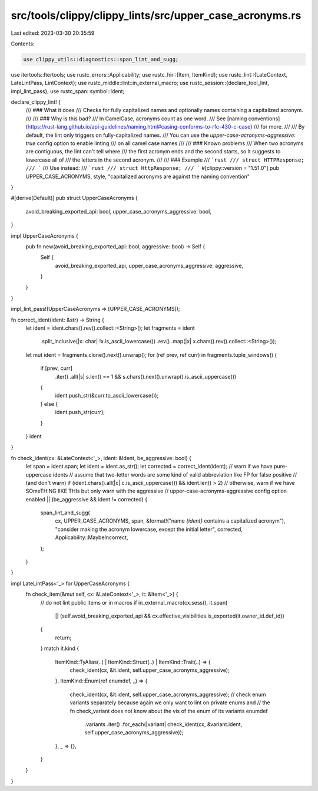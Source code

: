 src/tools/clippy/clippy_lints/src/upper_case_acronyms.rs
========================================================

Last edited: 2023-03-30 20:35:59

Contents:

.. code-block:: rs

    use clippy_utils::diagnostics::span_lint_and_sugg;
use itertools::Itertools;
use rustc_errors::Applicability;
use rustc_hir::{Item, ItemKind};
use rustc_lint::{LateContext, LateLintPass, LintContext};
use rustc_middle::lint::in_external_macro;
use rustc_session::{declare_tool_lint, impl_lint_pass};
use rustc_span::symbol::Ident;

declare_clippy_lint! {
    /// ### What it does
    /// Checks for fully capitalized names and optionally names containing a capitalized acronym.
    ///
    /// ### Why is this bad?
    /// In CamelCase, acronyms count as one word.
    /// See [naming conventions](https://rust-lang.github.io/api-guidelines/naming.html#casing-conforms-to-rfc-430-c-case)
    /// for more.
    ///
    /// By default, the lint only triggers on fully-capitalized names.
    /// You can use the `upper-case-acronyms-aggressive: true` config option to enable linting
    /// on all camel case names
    ///
    /// ### Known problems
    /// When two acronyms are contiguous, the lint can't tell where
    /// the first acronym ends and the second starts, so it suggests to lowercase all of
    /// the letters in the second acronym.
    ///
    /// ### Example
    /// ```rust
    /// struct HTTPResponse;
    /// ```
    /// Use instead:
    /// ```rust
    /// struct HttpResponse;
    /// ```
    #[clippy::version = "1.51.0"]
    pub UPPER_CASE_ACRONYMS,
    style,
    "capitalized acronyms are against the naming convention"
}

#[derive(Default)]
pub struct UpperCaseAcronyms {
    avoid_breaking_exported_api: bool,
    upper_case_acronyms_aggressive: bool,
}

impl UpperCaseAcronyms {
    pub fn new(avoid_breaking_exported_api: bool, aggressive: bool) -> Self {
        Self {
            avoid_breaking_exported_api,
            upper_case_acronyms_aggressive: aggressive,
        }
    }
}

impl_lint_pass!(UpperCaseAcronyms => [UPPER_CASE_ACRONYMS]);

fn correct_ident(ident: &str) -> String {
    let ident = ident.chars().rev().collect::<String>();
    let fragments = ident
        .split_inclusive(|x: char| !x.is_ascii_lowercase())
        .rev()
        .map(|x| x.chars().rev().collect::<String>());

    let mut ident = fragments.clone().next().unwrap();
    for (ref prev, ref curr) in fragments.tuple_windows() {
        if [prev, curr]
            .iter()
            .all(|s| s.len() == 1 && s.chars().next().unwrap().is_ascii_uppercase())
        {
            ident.push_str(&curr.to_ascii_lowercase());
        } else {
            ident.push_str(curr);
        }
    }
    ident
}

fn check_ident(cx: &LateContext<'_>, ident: &Ident, be_aggressive: bool) {
    let span = ident.span;
    let ident = ident.as_str();
    let corrected = correct_ident(ident);
    // warn if we have pure-uppercase idents
    // assume that two-letter words are some kind of valid abbreviation like FP for false positive
    // (and don't warn)
    if (ident.chars().all(|c| c.is_ascii_uppercase()) && ident.len() > 2)
    // otherwise, warn if we have SOmeTHING lIKE THIs but only warn with the aggressive
    // upper-case-acronyms-aggressive config option enabled
    || (be_aggressive && ident != corrected)
    {
        span_lint_and_sugg(
            cx,
            UPPER_CASE_ACRONYMS,
            span,
            &format!("name `{ident}` contains a capitalized acronym"),
            "consider making the acronym lowercase, except the initial letter",
            corrected,
            Applicability::MaybeIncorrect,
        );
    }
}

impl LateLintPass<'_> for UpperCaseAcronyms {
    fn check_item(&mut self, cx: &LateContext<'_>, it: &Item<'_>) {
        // do not lint public items or in macros
        if in_external_macro(cx.sess(), it.span)
            || (self.avoid_breaking_exported_api && cx.effective_visibilities.is_exported(it.owner_id.def_id))
        {
            return;
        }
        match it.kind {
            ItemKind::TyAlias(..) | ItemKind::Struct(..) | ItemKind::Trait(..) => {
                check_ident(cx, &it.ident, self.upper_case_acronyms_aggressive);
            },
            ItemKind::Enum(ref enumdef, _) => {
                check_ident(cx, &it.ident, self.upper_case_acronyms_aggressive);
                // check enum variants separately because again we only want to lint on private enums and
                // the fn check_variant does not know about the vis of the enum of its variants
                enumdef
                    .variants
                    .iter()
                    .for_each(|variant| check_ident(cx, &variant.ident, self.upper_case_acronyms_aggressive));
            },
            _ => {},
        }
    }
}



